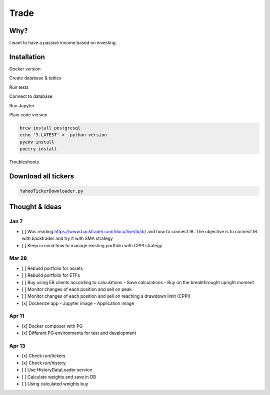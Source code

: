 Trade
=====

Why?
----
I want to have a passive income based on investing.

Installation
------------

Docker version

.. code:: bash
   docker build --tag trade:v[x] .
   docker run --rm -it --network host -v "$PWD:/usr/src/app" trade:v[x] run/account.py status

Create database & tables

.. code:: bash
    docker-compose --env-file .env.${ENV} up
    docker-compose run -e ENV_FILE=.env.${ENV} trade python ./bin/db.py create_database
    docker-compose run -e ENV_FILE=.env.${ENV} trade python ./bin/db.py create_tables

Run tests

.. code:: bash
    docker-compose run -e ENV_FILE=.env.test trade pytest test

Connect to database

.. code:: bash
    docker-compose exec db psql -U <USER> <DATABASE>

Run Jupyter

.. code:: bash
    docker-compose run -e ENV_FILE=.env.dev -p 8888:8888 trade jupyter-lab --allow-root --ip=0.0.0.0

Plain code version

.. code:: bash

    brew install postgresql
    echo '3.LATEST' > .python-version
    pyenv install
    poetry install

Troubleshoots

.. code: bash
    pip install --upgrade pip
    pip install numpy
    pip install qdldl
    pip install osqp
    pip install cvxpy
    pip install cvxopt
    poetry install

Download all tickers
--------------------

.. code:: bash

    YahooTickerDownloader.py

Thought & ideas
---------------

Jan 7
^^^^^
- [ ] Was reading https://www.backtrader.com/docu/live/ib/ib/ and how to connect IB.
  The objective is to connect IB with backtrader and try it with SMA strategy
- [ ] Keep in mind how to manage existing portfolio with CPPI strategy

Mar 28
^^^^^^
- [ ] Rebuild portfolio for assets
- [ ] Rebuild portfolio for ETFs
- [ ] Buy using EB clients according to calculations
  - Save calculations
  - Buy on the breakthrought upright moment
- [ ] Monitor changes of each position and sell on peak
- [ ] Monitor changes of each position and sell on reaching a drawdown limit (CPPI)
- [x] Dockerize app
  - Jupyter image
  - Application image

Apr 11
^^^^^^
- [x] Docker composer with PG
- [x] Different PG environments for test and development

Apr 13
^^^^^^
- [x] Check run/tickers
- [x] Check run/history
- [ ] Use HistoryDataLoader service
- [ ] Calculate weights and save in DB
- [ ] Using calculated weights buy